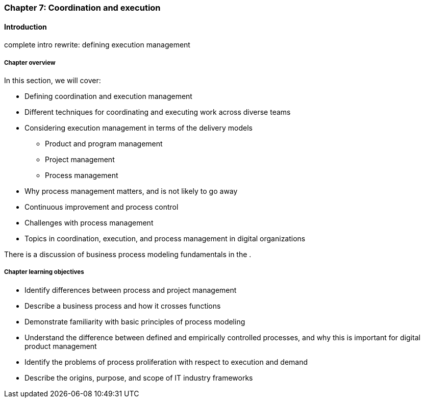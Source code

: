 anchor:chap-process-mgmt[]

=== Chapter 7: Coordination and execution


ifdef::collaborator-draft[]

****
*Collaborative*

 Status: Part III is in major refactoring as of 12/1/2016

 chapter is in transition to new outline, project management's coordination and execution aspects will move here.

****

endif::collaborator-draft[]

==== Introduction

complete intro rewrite: defining execution management


===== Chapter overview

In this section, we will cover:

* Defining coordination and execution management
* Different techniques for coordinating and executing work across diverse teams
* Considering execution management in terms of the delivery models
** Product and program management
** Project management
** Process management
* Why process management matters, and is not likely to go away
* Continuous improvement and process control
* Challenges with process management
* Topics in coordination, execution, and process management in digital organizations

There is a discussion of business process modeling fundamentals in the anchor:process-modeling[appendix].


===== Chapter learning objectives

* Identify differences between process and project management
* Describe a business process and how it crosses functions
* Demonstrate familiarity with basic principles of process modeling
* Understand the difference between defined and empirically controlled processes, and why this is important for digital product management
* Identify the problems of process proliferation with respect to execution and demand
* Describe the origins, purpose, and scope of IT industry frameworks
